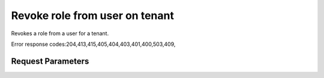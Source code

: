 
Revoke role from user on tenant
===============================

.. rest_method::  DELETE /v2.0/tenants/{tenantId}/users/{userId}/roles/OS-KSADM/{roleId}

Revokes a role from a user for a tenant.

Error response codes:204,413,415,405,404,403,401,400,503,409,


Request Parameters
------------------

.. rest_parameters:: parameters.yaml

   - userId: userId
   - roleId: roleId
   - tenantId: tenantId
















